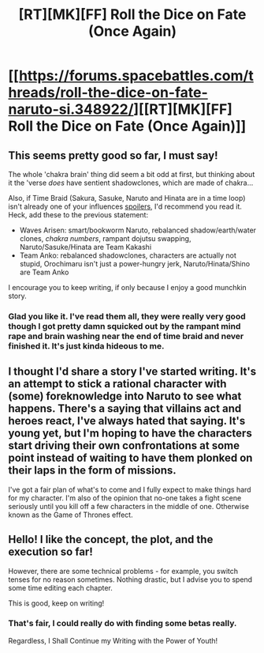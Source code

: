 #+TITLE: [RT][MK][FF] Roll the Dice on Fate (Once Again)

* [[https://forums.spacebattles.com/threads/roll-the-dice-on-fate-naruto-si.348922/][[RT][MK][FF] Roll the Dice on Fate (Once Again)]]
:PROPERTIES:
:Author: FuguofAnotherWorld
:Score: 9
:DateUnix: 1437670528.0
:DateShort: 2015-Jul-23
:END:

** This seems pretty good so far, I must say!

The whole 'chakra brain' thing did seem a bit odd at first, but thinking about it the 'verse /does/ have sentient shadowclones, which are made of chakra...

Also, if Time Braid (Sakura, Sasuke, Naruto and Hinata are in a time loop) isn't already one of your influences [[#s][spoilers]], I'd recommend you read it. Heck, add these to the previous statement:

- Waves Arisen: smart/bookworm Naruto, rebalanced shadow/earth/water clones, /chakra numbers/, rampant dojutsu swapping, Naruto/Sasuke/Hinata are Team Kakashi
- Team Anko: rebalanced shadowclones, characters are actually not stupid, Orochimaru isn't just a power-hungry jerk, Naruto/Hinata/Shino are Team Anko

I encourage you to keep writing, if only because I enjoy a good munchkin story.
:PROPERTIES:
:Author: Solonarv
:Score: 6
:DateUnix: 1437698234.0
:DateShort: 2015-Jul-24
:END:

*** Glad you like it. I've read them all, they were really very good though I got pretty damn squicked out by the rampant mind rape and brain washing near the end of time braid and never finished it. It's just kinda hideous to me.
:PROPERTIES:
:Author: FuguofAnotherWorld
:Score: 1
:DateUnix: 1437726594.0
:DateShort: 2015-Jul-24
:END:


** I thought I'd share a story I've started writing. It's an attempt to stick a rational character with (some) foreknowledge into Naruto to see what happens. There's a saying that villains act and heroes react, I've always hated that saying. It's young yet, but I'm hoping to have the characters start driving their own confrontations at some point instead of waiting to have them plonked on their laps in the form of missions.

I've got a fair plan of what's to come and I fully expect to make things hard for my character. I'm also of the opinion that no-one takes a fight scene seriously until you kill off a few characters in the middle of one. Otherwise known as the Game of Thrones effect.
:PROPERTIES:
:Author: FuguofAnotherWorld
:Score: 2
:DateUnix: 1437671002.0
:DateShort: 2015-Jul-23
:END:


** Hello! I like the concept, the plot, and the execution so far!

However, there are some technical problems - for example, you switch tenses for no reason sometimes. Nothing drastic, but I advise you to spend some time editing each chapter.

This is good, keep on writing!
:PROPERTIES:
:Score: 2
:DateUnix: 1437714514.0
:DateShort: 2015-Jul-24
:END:

*** That's fair, I could really do with finding some betas really.

Regardless, I Shall Continue my Writing with the Power of Youth!
:PROPERTIES:
:Author: FuguofAnotherWorld
:Score: 1
:DateUnix: 1437726939.0
:DateShort: 2015-Jul-24
:END:
